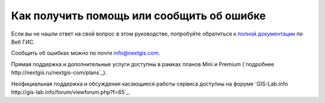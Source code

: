 .. _ngcom_help:

Как получить помощь или сообщить об ошибке
==========================================

Если вы не нашли ответ на свой вопрос в этом руководстве, попробуйте обратиться к `полной документации <http://docs.nextgis.ru/docs_ngweb/source/toc.html>`_  по Веб ГИС.

Сообщить об ошибках можно по почте info@nextgis.com. 

Прямая поддержка и дополнительные услуги доступны в рамках планов Mini и Premium (`подробнее http://nextgis.ru/nextgis-com/plans`_).

Неофициальная поддержка и обсуждения касающиеся работы сервиса доступны на форуме `GIS-Lab.info http://gis-lab.info/forum/viewforum.php?f=65`_.
